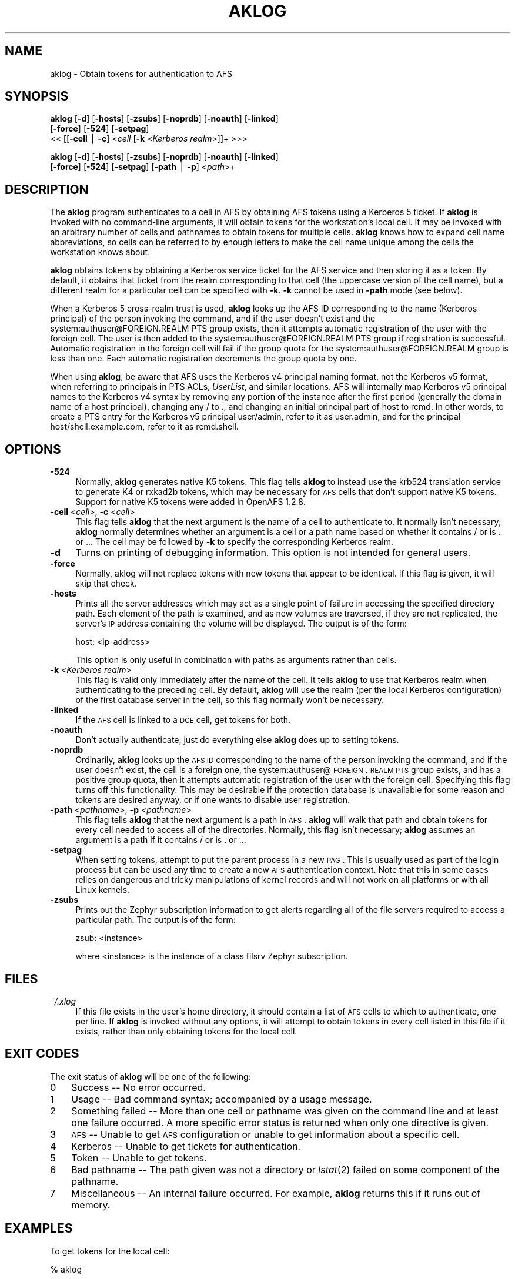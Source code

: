 .rn '' }`
''' $RCSfile$$Revision$$Date$
'''
''' $Log$
'''
.de Sh
.br
.if t .Sp
.ne 5
.PP
\fB\\$1\fR
.PP
..
.de Sp
.if t .sp .5v
.if n .sp
..
.de Ip
.br
.ie \\n(.$>=3 .ne \\$3
.el .ne 3
.IP "\\$1" \\$2
..
.de Vb
.ft CW
.nf
.ne \\$1
..
.de Ve
.ft R

.fi
..
'''
'''
'''     Set up \*(-- to give an unbreakable dash;
'''     string Tr holds user defined translation string.
'''     Bell System Logo is used as a dummy character.
'''
.tr \(*W-|\(bv\*(Tr
.ie n \{\
.ds -- \(*W-
.ds PI pi
.if (\n(.H=4u)&(1m=24u) .ds -- \(*W\h'-12u'\(*W\h'-12u'-\" diablo 10 pitch
.if (\n(.H=4u)&(1m=20u) .ds -- \(*W\h'-12u'\(*W\h'-8u'-\" diablo 12 pitch
.ds L" ""
.ds R" ""
'''   \*(M", \*(S", \*(N" and \*(T" are the equivalent of
'''   \*(L" and \*(R", except that they are used on ".xx" lines,
'''   such as .IP and .SH, which do another additional levels of
'''   double-quote interpretation
.ds M" """
.ds S" """
.ds N" """""
.ds T" """""
.ds L' '
.ds R' '
.ds M' '
.ds S' '
.ds N' '
.ds T' '
'br\}
.el\{\
.ds -- \(em\|
.tr \*(Tr
.ds L" ``
.ds R" ''
.ds M" ``
.ds S" ''
.ds N" ``
.ds T" ''
.ds L' `
.ds R' '
.ds M' `
.ds S' '
.ds N' `
.ds T' '
.ds PI \(*p
'br\}
.\"	If the F register is turned on, we'll generate
.\"	index entries out stderr for the following things:
.\"		TH	Title 
.\"		SH	Header
.\"		Sh	Subsection 
.\"		Ip	Item
.\"		X<>	Xref  (embedded
.\"	Of course, you have to process the output yourself
.\"	in some meaninful fashion.
.if \nF \{
.de IX
.tm Index:\\$1\t\\n%\t"\\$2"
..
.nr % 0
.rr F
.\}
.TH AKLOG 1 "OpenAFS" "5/Jun/2008" "AFS Command Reference"
.UC
.if n .hy 0
.if n .na
.ds C+ C\v'-.1v'\h'-1p'\s-2+\h'-1p'+\s0\v'.1v'\h'-1p'
.de CQ          \" put $1 in typewriter font
.ft CW
'if n "\c
'if t \\&\\$1\c
'if n \\&\\$1\c
'if n \&"
\\&\\$2 \\$3 \\$4 \\$5 \\$6 \\$7
'.ft R
..
.\" @(#)ms.acc 1.5 88/02/08 SMI; from UCB 4.2
.	\" AM - accent mark definitions
.bd B 3
.	\" fudge factors for nroff and troff
.if n \{\
.	ds #H 0
.	ds #V .8m
.	ds #F .3m
.	ds #[ \f1
.	ds #] \fP
.\}
.if t \{\
.	ds #H ((1u-(\\\\n(.fu%2u))*.13m)
.	ds #V .6m
.	ds #F 0
.	ds #[ \&
.	ds #] \&
.\}
.	\" simple accents for nroff and troff
.if n \{\
.	ds ' \&
.	ds ` \&
.	ds ^ \&
.	ds , \&
.	ds ~ ~
.	ds ? ?
.	ds ! !
.	ds /
.	ds q
.\}
.if t \{\
.	ds ' \\k:\h'-(\\n(.wu*8/10-\*(#H)'\'\h"|\\n:u"
.	ds ` \\k:\h'-(\\n(.wu*8/10-\*(#H)'\`\h'|\\n:u'
.	ds ^ \\k:\h'-(\\n(.wu*10/11-\*(#H)'^\h'|\\n:u'
.	ds , \\k:\h'-(\\n(.wu*8/10)',\h'|\\n:u'
.	ds ~ \\k:\h'-(\\n(.wu-\*(#H-.1m)'~\h'|\\n:u'
.	ds ? \s-2c\h'-\w'c'u*7/10'\u\h'\*(#H'\zi\d\s+2\h'\w'c'u*8/10'
.	ds ! \s-2\(or\s+2\h'-\w'\(or'u'\v'-.8m'.\v'.8m'
.	ds / \\k:\h'-(\\n(.wu*8/10-\*(#H)'\z\(sl\h'|\\n:u'
.	ds q o\h'-\w'o'u*8/10'\s-4\v'.4m'\z\(*i\v'-.4m'\s+4\h'\w'o'u*8/10'
.\}
.	\" troff and (daisy-wheel) nroff accents
.ds : \\k:\h'-(\\n(.wu*8/10-\*(#H+.1m+\*(#F)'\v'-\*(#V'\z.\h'.2m+\*(#F'.\h'|\\n:u'\v'\*(#V'
.ds 8 \h'\*(#H'\(*b\h'-\*(#H'
.ds v \\k:\h'-(\\n(.wu*9/10-\*(#H)'\v'-\*(#V'\*(#[\s-4v\s0\v'\*(#V'\h'|\\n:u'\*(#]
.ds _ \\k:\h'-(\\n(.wu*9/10-\*(#H+(\*(#F*2/3))'\v'-.4m'\z\(hy\v'.4m'\h'|\\n:u'
.ds . \\k:\h'-(\\n(.wu*8/10)'\v'\*(#V*4/10'\z.\v'-\*(#V*4/10'\h'|\\n:u'
.ds 3 \*(#[\v'.2m'\s-2\&3\s0\v'-.2m'\*(#]
.ds o \\k:\h'-(\\n(.wu+\w'\(de'u-\*(#H)/2u'\v'-.3n'\*(#[\z\(de\v'.3n'\h'|\\n:u'\*(#]
.ds d- \h'\*(#H'\(pd\h'-\w'~'u'\v'-.25m'\f2\(hy\fP\v'.25m'\h'-\*(#H'
.ds D- D\\k:\h'-\w'D'u'\v'-.11m'\z\(hy\v'.11m'\h'|\\n:u'
.ds th \*(#[\v'.3m'\s+1I\s-1\v'-.3m'\h'-(\w'I'u*2/3)'\s-1o\s+1\*(#]
.ds Th \*(#[\s+2I\s-2\h'-\w'I'u*3/5'\v'-.3m'o\v'.3m'\*(#]
.ds ae a\h'-(\w'a'u*4/10)'e
.ds Ae A\h'-(\w'A'u*4/10)'E
.ds oe o\h'-(\w'o'u*4/10)'e
.ds Oe O\h'-(\w'O'u*4/10)'E
.	\" corrections for vroff
.if v .ds ~ \\k:\h'-(\\n(.wu*9/10-\*(#H)'\s-2\u~\d\s+2\h'|\\n:u'
.if v .ds ^ \\k:\h'-(\\n(.wu*10/11-\*(#H)'\v'-.4m'^\v'.4m'\h'|\\n:u'
.	\" for low resolution devices (crt and lpr)
.if \n(.H>23 .if \n(.V>19 \
\{\
.	ds : e
.	ds 8 ss
.	ds v \h'-1'\o'\(aa\(ga'
.	ds _ \h'-1'^
.	ds . \h'-1'.
.	ds 3 3
.	ds o a
.	ds d- d\h'-1'\(ga
.	ds D- D\h'-1'\(hy
.	ds th \o'bp'
.	ds Th \o'LP'
.	ds ae ae
.	ds Ae AE
.	ds oe oe
.	ds Oe OE
.\}
.rm #[ #] #H #V #F C
.SH "NAME"
aklog \- Obtain tokens for authentication to AFS
.SH "SYNOPSIS"
\fBaklog\fR [\fB\-d\fR] [\fB\-hosts\fR] [\fB\-zsubs\fR] [\fB\-noprdb\fR] [\fB\-noauth\fR] [\fB\-linked\fR]
    [\fB\-force\fR] [\fB\-524\fR] [\fB\-setpag\fR]
    <<\ [[\fB\-cell\fR\ |\ \fB\-c\fR]\ <\fIcell\fR [\fB\-k\fR <\fIKerberos realm\fR>]]+ >>>
.PP
\fBaklog\fR [\fB\-d\fR] [\fB\-hosts\fR] [\fB\-zsubs\fR] [\fB\-noprdb\fR] [\fB\-noauth\fR] [\fB\-linked\fR]
    [\fB\-force\fR] [\fB\-524\fR] [\fB\-setpag\fR] [\fB\-path\fR | \fB\-p\fR] <\fIpath\fR>+
.SH "DESCRIPTION"
The \fBaklog\fR program authenticates to a cell in AFS by obtaining AFS
tokens using a Kerberos 5 ticket. If \fBaklog\fR is invoked with no
command-line arguments, it will obtain tokens for the workstation's local
cell.  It may be invoked with an arbitrary number of cells and pathnames
to obtain tokens for multiple cells.  \fBaklog\fR knows how to expand cell
name abbreviations, so cells can be referred to by enough letters to make
the cell name unique among the cells the workstation knows about.
.PP
\fBaklog\fR obtains tokens by obtaining a Kerberos service ticket for the AFS
service and then storing it as a token.  By default, it obtains that
ticket from the realm corresponding to that cell (the uppercase version of
the cell name), but a different realm for a particular cell can be
specified with \fB\-k\fR.  \fB\-k\fR cannot be used in \fB\-path\fR mode (see below).
.PP
When a Kerberos 5 cross-realm trust is used, \fBaklog\fR looks up the AFS ID
corresponding to the name (Kerberos principal) of the person invoking the
command, and if the user doesn't exist and the
system:authuser@FOREIGN.REALM PTS group exists, then it attempts automatic
registration of the user with the foreign cell.  The user is then added to
the system:authuser@FOREIGN.REALM PTS group if registration is successful.
Automatic registration in the foreign cell will fail if the group quota
for the system:authuser@FOREIGN.REALM group is less than one.  Each
automatic registration decrements the group quota by one.
.PP
When using \fBaklog\fR, be aware that AFS uses the Kerberos v4 principal
naming format, not the Kerberos v5 format, when referring to principals in
PTS ACLs, \fIUserList\fR, and similar locations.  AFS will internally map
Kerberos v5 principal names to the Kerberos v4 syntax by removing any
portion of the instance after the first period (generally the domain name
of a host principal), changing any \f(CW/\fR to \f(CW.\fR, and changing an initial
principal part of \f(CWhost\fR to \f(CWrcmd\fR.  In other words, to create a PTS
entry for the Kerberos v5 principal \f(CWuser/admin\fR, refer to it as
\f(CWuser.admin\fR, and for the principal \f(CWhost/shell.example.com\fR, refer to
it as \f(CWrcmd.shell\fR.
.SH "OPTIONS"
.Ip "\fB\-524\fR" 4
Normally, \fBaklog\fR generates native K5 tokens.  This flag tells \fBaklog\fR
to instead use the krb524 translation service to generate K4 or rxkad2b
tokens, which may be necessary for \s-1AFS\s0 cells that don't support native K5
tokens.  Support for native K5 tokens were added in OpenAFS 1.2.8.
.Ip "\fB\-cell\fR <\fIcell\fR>, \fB\-c\fR <\fIcell\fR>" 4
This flag tells \fBaklog\fR that the next argument is the name of a cell to
authenticate to.  It normally isn't necessary; \fBaklog\fR normally
determines whether an argument is a cell or a path name based on whether
it contains \f(CW/\fR or is \f(CW.\fR or \f(CW..\fR.  The cell may be followed by \fB\-k\fR
to specify the corresponding Kerberos realm.
.Ip "\fB\-d\fR" 4
Turns on printing of debugging information.  This option is not intended
for general users.
.Ip "\fB\-force\fR" 4
Normally, aklog will not replace tokens with new tokens that appear to be
identical.  If this flag is given, it will skip that check.
.Ip "\fB\-hosts\fR" 4
Prints all the server addresses which may act as a single point of failure
in accessing the specified directory path.  Each element of the path is
examined, and as new volumes are traversed, if they are not replicated,
the server's \s-1IP\s0 address containing the volume will be displayed.  The
output is of the form:
.Sp
.Vb 1
\&    host: <ip-address>
.Ve
This option is only useful in combination with paths as arguments rather
than cells.
.Ip "\fB\-k\fR <\fIKerberos realm\fR>" 4
This flag is valid only immediately after the name of the cell.  It tells
\fBaklog\fR to use that Kerberos realm when authenticating to the preceding
cell.  By default, \fBaklog\fR will use the realm (per the local Kerberos
configuration) of the first database server in the cell, so this flag
normally won't be necessary.
.Ip "\fB\-linked\fR" 4
If the \s-1AFS\s0 cell is linked to a \s-1DCE\s0 cell, get tokens for both.
.Ip "\fB\-noauth\fR" 4
Don't actually authenticate, just do everything else \fBaklog\fR does up to
setting tokens.
.Ip "\fB\-noprdb\fR" 4
Ordinarily, \fBaklog\fR looks up the \s-1AFS\s0 \s-1ID\s0 corresponding to the name of the
person invoking the command, and if the user doesn't exist, the cell is a
foreign one, the system:authuser@\s-1FOREIGN\s0.\s-1REALM\s0 \s-1PTS\s0 group exists, and has a
positive group quota, then it attempts automatic registration of the user
with the foreign cell.  Specifying this flag turns off this functionality.
This may be desirable if the protection database is unavailable for some
reason and tokens are desired anyway, or if one wants to disable user
registration.
.Ip "\fB\-path\fR <\fIpathname\fR>, \fB\-p\fR <\fIpathname\fR>" 4
This flag tells \fBaklog\fR that the next argument is a path in \s-1AFS\s0.
\fBaklog\fR will walk that path and obtain tokens for every cell needed to
access all of the directories.  Normally, this flag isn't necessary;
\fBaklog\fR assumes an argument is a path if it contains \f(CW/\fR or is \f(CW.\fR or
\&\f(CW..\fR.
.Ip "\fB\-setpag\fR" 4
When setting tokens, attempt to put the parent process in a new \s-1PAG\s0.  This
is usually used as part of the login process but can be used any time to
create a new \s-1AFS\s0 authentication context.  Note that this in some cases
relies on dangerous and tricky manipulations of kernel records and will
not work on all platforms or with all Linux kernels.
.Ip "\fB\-zsubs\fR" 4
Prints out the Zephyr subscription information to get alerts regarding all
of the file servers required to access a particular path.  The output is
of the form:
.Sp
.Vb 1
\&    zsub: <instance>
.Ve
where <instance> is the instance of a class \f(CWfilsrv\fR Zephyr subscription.
.SH "FILES"
.Ip "\fI~/.xlog\fR" 4
If this file exists in the user's home directory, it should contain a list
of \s-1AFS\s0 cells to which to authenticate, one per line.  If \fBaklog\fR is
invoked without any options, it will attempt to obtain tokens in every
cell listed in this file if it exists, rather than only obtaining tokens
for the local cell.
.SH "EXIT CODES"
The exit status of \fBaklog\fR will be one of the following:
.Ip "0" 3
Success -- No error occurred.
.Ip "1" 3
Usage -- Bad command syntax; accompanied by a usage message.
.Ip "2" 3
Something failed -- More than one cell or pathname was given on the
command line and at least one failure occurred.  A more specific error
status is returned when only one directive is given.
.Ip "3" 3
\s-1AFS\s0 -- Unable to get \s-1AFS\s0 configuration or unable to get information about
a specific cell.
.Ip "4" 3
Kerberos -- Unable to get tickets for authentication.
.Ip "5" 3
Token -- Unable to get tokens.
.Ip "6" 3
Bad pathname -- The path given was not a directory or \fIlstat\fR\|(2) failed on
some component of the pathname.
.Ip "7" 3
Miscellaneous -- An internal failure occurred.  For example, \fBaklog\fR
returns this if it runs out of memory.
.SH "EXAMPLES"
To get tokens for the local cell:
.PP
.Vb 1
\&    % aklog
.Ve
To get tokens for the \f(CWathena.mit.edu\fR cell:
.PP
.Vb 1
\&    % aklog athena.mit.edu
.Ve
or
.PP
.Vb 1
\&    % aklog athena
.Ve
The latter will work if you local cache manager already knows about the
\f(CWathena\fR cell.
.PP
To get tokens adequate to read \fI/afs/athena.mit.edu/user/p/potato\fR:
.PP
.Vb 1
\&    % aklog /afs/athena.mit.edu/user/p/potato
.Ve
To get tokens for \f(CWtestcell.mit.edu\fR that is in a test Kerberos realm:
.PP
.Vb 1
\&    % aklog testcell.mit.edu -k TESTREALM.MIT.EDU
.Ve
.SH "SEE ALSO"
\fIkinit\fR\|(1), \fItokens\fR\|(1), \fIunlog\fR\|(1)
.SH "AUTHOR"
Manpage originally written by Emanuel Jay Berkenbilt (MIT\-Project
Athena).  Extensively modified by Russ Allbery <rra@stanford.edu>.
.SH "COPYRIGHT"
Original manpage is copyright 1990, 1991 Massachusetts Institute of
Technology.  All rights reserved.
.PP
Copyright 2006 Russ Allbery <rra@stanford.edu>.
.PP
Export of this software from the United States of America may require
a specific license from the United States Government.  It is the
responsibility of any person or organization contemplating export to
obtain such a license before exporting.
.PP
WITHIN THAT CONSTRAINT, permission to use, copy, modify, and distribute
this software and its documentation for any purpose and without fee is
hereby granted, provided that the above copyright notice appear in all
copies and that both that copyright notice and this permission notice
appear in supporting documentation, and that the name of M.I.T. not be
used in advertising or publicity pertaining to distribution of the
software without specific, written prior permission.  Furthermore if you
modify this software you must label your software as modified software and
not distribute it in such a fashion that it might be confused with the
original MIT software.  M.I.T. makes no representations about the
suitability of this software for any purpose.  It is provided \*(L"as is\*(R"
without express or implied warranty.
.PP
THIS SOFTWARE IS PROVIDED ``AS IS'\*(R' AND WITHOUT ANY EXPRESS OR IMPLIED
WARRANTIES, INCLUDING, WITHOUT LIMITATION, THE IMPLIED WARRANTIES OF
MERCHANTIBILITY AND FITNESS FOR A PARTICULAR PURPOSE.

.rn }` ''
.IX Title "AKLOG 1"
.IX Name "aklog - Obtain tokens for authentication to AFS"

.IX Header "NAME"

.IX Header "SYNOPSIS"

.IX Header "DESCRIPTION"

.IX Header "OPTIONS"

.IX Item "\fB\-524\fR"

.IX Item "\fB\-cell\fR <\fIcell\fR>, \fB\-c\fR <\fIcell\fR>"

.IX Item "\fB\-d\fR"

.IX Item "\fB\-force\fR"

.IX Item "\fB\-hosts\fR"

.IX Item "\fB\-k\fR <\fIKerberos realm\fR>"

.IX Item "\fB\-linked\fR"

.IX Item "\fB\-noauth\fR"

.IX Item "\fB\-noprdb\fR"

.IX Item "\fB\-path\fR <\fIpathname\fR>, \fB\-p\fR <\fIpathname\fR>"

.IX Item "\fB\-setpag\fR"

.IX Item "\fB\-zsubs\fR"

.IX Header "FILES"

.IX Item "\fI~/.xlog\fR"

.IX Header "EXIT CODES"

.IX Item "0"

.IX Item "1"

.IX Item "2"

.IX Item "3"

.IX Item "4"

.IX Item "5"

.IX Item "6"

.IX Item "7"

.IX Header "EXAMPLES"

.IX Header "SEE ALSO"

.IX Header "AUTHOR"

.IX Header "COPYRIGHT"

